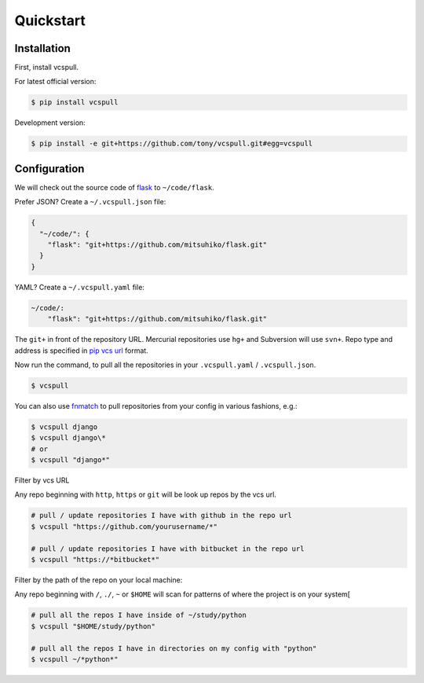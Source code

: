 .. _quickstart:

==========
Quickstart
==========

Installation
------------

First, install vcspull.

For latest official version:

.. code-block:: bash

    $ pip install vcspull

Development version:

.. code-block:: bash

    $ pip install -e git+https://github.com/tony/vcspull.git#egg=vcspull

Configuration
-------------

.. seealso:: :ref:`examples`.

We will check out the source code of `flask`_ to ``~/code/flask``.

Prefer JSON? Create a ``~/.vcspull.json`` file:

.. code-block:: json

    {
      "~/code/": {
        "flask": "git+https://github.com/mitsuhiko/flask.git"
      }
    }

YAML? Create a ``~/.vcspull.yaml`` file:

.. code-block:: yaml

    ~/code/:
        "flask": "git+https://github.com/mitsuhiko/flask.git"

The ``git+`` in front of the repository URL. Mercurial repositories use 
``hg+`` and Subversion will use ``svn+``. Repo type and address is
specified in `pip vcs url`_ format.

Now run the command, to pull all the repositories in your
``.vcspull.yaml`` / ``.vcspull.json``.

.. code-block:: bash

    $ vcspull

You can also use `fnmatch`_ to pull repositories from your config in
various fashions, e.g.:

.. code-block:: bash
   
   $ vcspull django
   $ vcspull django\*
   # or
   $ vcspull "django*"
   
Filter by vcs URL

Any repo beginning with ``http``, ``https`` or ``git`` will be look up
repos by the vcs url.

.. code-block:: bash
   
   # pull / update repositories I have with github in the repo url
   $ vcspull "https://github.com/yourusername/*"

   # pull / update repositories I have with bitbucket in the repo url
   $ vcspull "https://*bitbucket*"
   
Filter by the path of the repo on your local machine:

Any repo beginning with ``/``, ``./``, ``~`` or ``$HOME`` will scan
for patterns of where the project is on your system[

.. code-block:: bash
   
   # pull all the repos I have inside of ~/study/python
   $ vcspull "$HOME/study/python"

   # pull all the repos I have in directories on my config with "python"
   $ vcspull ~/*python*"
   
.. _pip vcs url: http://www.pip-installer.org/en/latest/logic.html#vcs-support
.. _flask: http://flask.pocoo.org/
.. _fnmatch: http://pubs.opengroup.org/onlinepubs/009695399/functions/fnmatch.html
